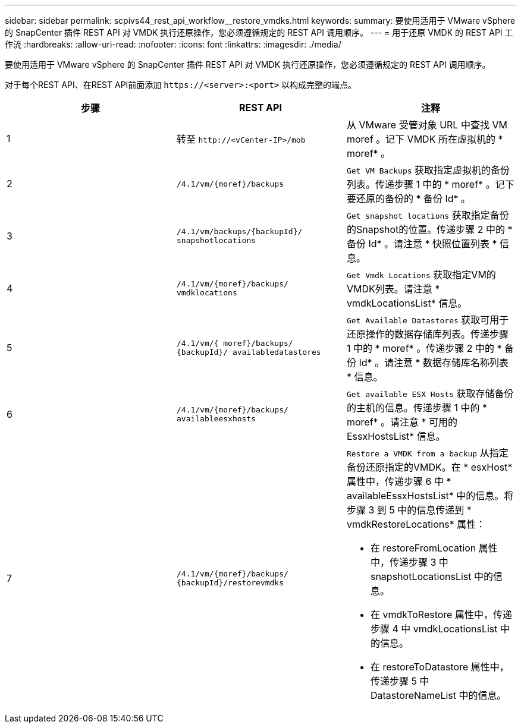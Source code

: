 ---
sidebar: sidebar 
permalink: scpivs44_rest_api_workflow__restore_vmdks.html 
keywords:  
summary: 要使用适用于 VMware vSphere 的 SnapCenter 插件 REST API 对 VMDK 执行还原操作，您必须遵循规定的 REST API 调用顺序。 
---
= 用于还原 VMDK 的 REST API 工作流
:hardbreaks:
:allow-uri-read: 
:nofooter: 
:icons: font
:linkattrs: 
:imagesdir: ./media/


[role="lead"]
要使用适用于 VMware vSphere 的 SnapCenter 插件 REST API 对 VMDK 执行还原操作，您必须遵循规定的 REST API 调用顺序。

对于每个REST API、在REST API前面添加 `\https://<server>:<port>` 以构成完整的端点。

|===
| 步骤 | REST API | 注释 


| 1 | 转至 `\http://<vCenter-IP>/mob` | 从 VMware 受管对象 URL 中查找 VM moref 。记下 VMDK 所在虚拟机的 * moref* 。 


| 2 | `/4.1/vm/{moref}/backups` | `Get VM Backups` 获取指定虚拟机的备份列表。传递步骤 1 中的 * moref* 。记下要还原的备份的 * 备份 Id* 。 


| 3 | `/4.1/vm/backups/{backupId}/
snapshotlocations` | `Get snapshot locations` 获取指定备份的Snapshot的位置。传递步骤 2 中的 * 备份 Id* 。请注意 * 快照位置列表 * 信息。 


| 4 | `/4.1/vm/{moref}/backups/
vmdklocations` | `Get Vmdk Locations` 获取指定VM的VMDK列表。请注意 * vmdkLocationsList* 信息。 


| 5 | `/4.1/vm/{ moref}/backups/
{backupId}/
availabledatastores` | `Get Available Datastores` 获取可用于还原操作的数据存储库列表。传递步骤 1 中的 * moref* 。传递步骤 2 中的 * 备份 Id* 。请注意 * 数据存储库名称列表 * 信息。 


| 6 | `/4.1/vm/{moref}/backups/
availableesxhosts` | `Get available ESX Hosts` 获取存储备份的主机的信息。传递步骤 1 中的 * moref* 。请注意 * 可用的 EssxHostsList* 信息。 


| 7 | `/4.1/vm/{moref}/backups/
{backupId}/restorevmdks`  a| 
`Restore a VMDK from a backup` 从指定备份还原指定的VMDK。在 * esxHost* 属性中，传递步骤 6 中 * availableEssxHostsList* 中的信息。将步骤 3 到 5 中的信息传递到 * vmdkRestoreLocations* 属性：

* 在 restoreFromLocation 属性中，传递步骤 3 中 snapshotLocationsList 中的信息。
* 在 vmdkToRestore 属性中，传递步骤 4 中 vmdkLocationsList 中的信息。
* 在 restoreToDatastore 属性中，传递步骤 5 中 DatastoreNameList 中的信息。


|===